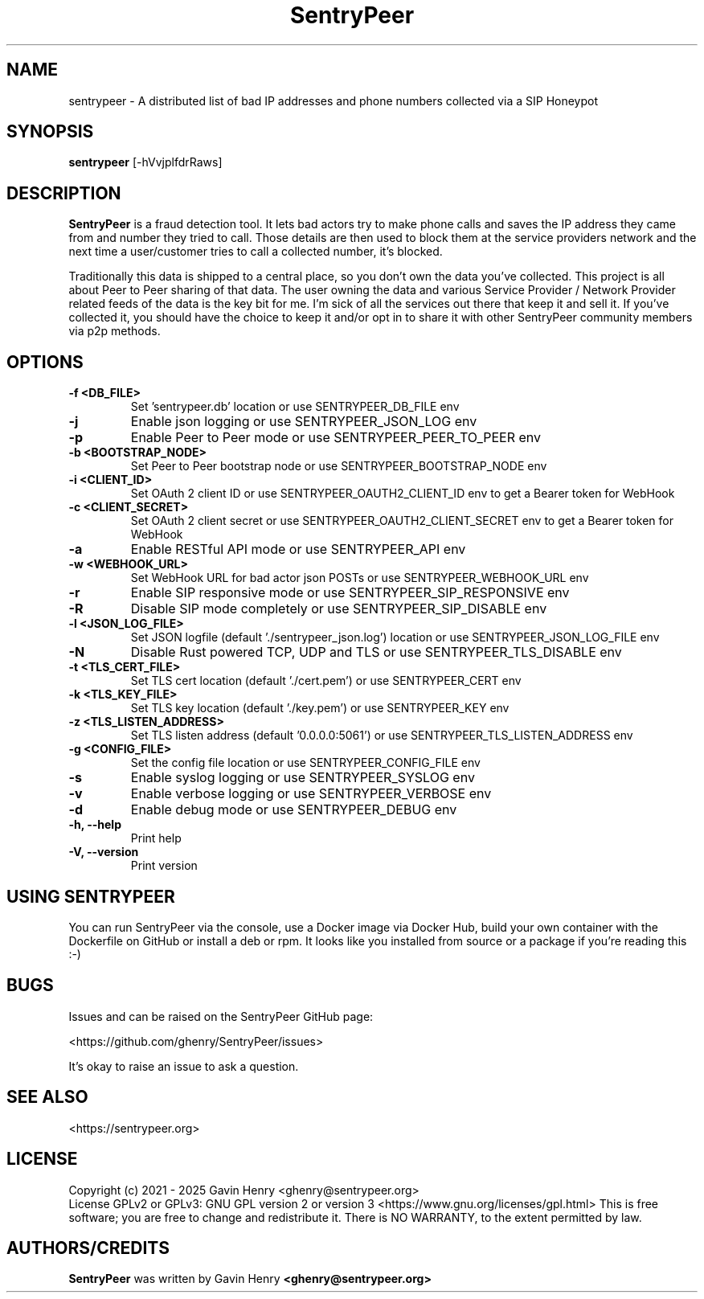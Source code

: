 .TH SentryPeer 1 "July 2025" "SentryPeer"
.SH NAME
sentrypeer \- A distributed list of bad IP addresses and phone numbers collected via a SIP Honeypot

.SH SYNOPSIS
.B sentrypeer
[\-hVvjplfdrRaws]
.SH DESCRIPTION
.B SentryPeer
is a fraud detection tool. It lets bad actors try to make phone calls and saves the IP address they came
from and number they tried to call. Those details are then used to block them at the service providers network and the
next time a user/customer tries to call a collected number, it's blocked.

Traditionally this data is shipped to a central place, so you don't own the data you've collected. This project is all
about Peer to Peer sharing of that data. The user owning the data and various Service Provider / Network Provider
related feeds of the data is the key bit for me. I'm sick of all the services out there that keep it and sell it.
If you've collected it, you should have the choice to keep it and/or opt in to share it with other SentryPeer community
members via p2p methods.
.SH OPTIONS
.TP
\fB-f <DB_FILE>
Set 'sentrypeer.db' location or use SENTRYPEER_DB_FILE env
.TP
\fB-j
Enable json logging or use SENTRYPEER_JSON_LOG env
.TP
\fB-p                           
Enable Peer to Peer mode or use SENTRYPEER_PEER_TO_PEER env
.TP
\fB-b <BOOTSTRAP_NODE>          
Set Peer to Peer bootstrap node or use SENTRYPEER_BOOTSTRAP_NODE env
.TP
\fB-i <CLIENT_ID>               
Set OAuth 2 client ID or use SENTRYPEER_OAUTH2_CLIENT_ID env to get a Bearer token for WebHook
.TP
\fB-c <CLIENT_SECRET>           
Set OAuth 2 client secret or use SENTRYPEER_OAUTH2_CLIENT_SECRET env to get a Bearer token for WebHook
.TP
\fB-a                           
Enable RESTful API mode or use SENTRYPEER_API env
.TP
\fB-w <WEBHOOK_URL>             
Set WebHook URL for bad actor json POSTs or use SENTRYPEER_WEBHOOK_URL env
.TP
\fB-r                           
Enable SIP responsive mode or use SENTRYPEER_SIP_RESPONSIVE env
.TP
\fB-R                           
Disable SIP mode completely or use SENTRYPEER_SIP_DISABLE env
.TP
\fB-l <JSON_LOG_FILE>           
Set JSON logfile (default './sentrypeer_json.log') location or use SENTRYPEER_JSON_LOG_FILE env
.TP
\fB-N                           
Disable Rust powered TCP, UDP and TLS or use SENTRYPEER_TLS_DISABLE env
.TP
\fB-t <TLS_CERT_FILE>           
Set TLS cert location (default './cert.pem') or use SENTRYPEER_CERT env
.TP
\fB-k <TLS_KEY_FILE>            
Set TLS key location (default './key.pem') or use SENTRYPEER_KEY env
.TP
\fB-z <TLS_LISTEN_ADDRESS>      
Set TLS listen address (default '0.0.0.0:5061') or use SENTRYPEER_TLS_LISTEN_ADDRESS env
.TP
\fB-g <CONFIG_FILE>
Set the config file location or use SENTRYPEER_CONFIG_FILE env
.TP
\fB-s                           
Enable syslog logging or use SENTRYPEER_SYSLOG env
.TP
\fB-v                           
Enable verbose logging or use SENTRYPEER_VERBOSE env
.TP
\fB-d                           
Enable debug mode or use SENTRYPEER_DEBUG env
.TP
\fB-h, --help                   
Print help
.TP
\fB-V, --version                
Print version
.SH USING SENTRYPEER
You can run SentryPeer via the console, use a Docker image via Docker Hub, build your own container with the Dockerfile
on GitHub or install a deb or rpm. It looks like you installed from source or a package if you're reading this :-) 
.SH BUGS
Issues and can be raised on the SentryPeer GitHub page:

<https://github.com/ghenry/SentryPeer/issues>

It's okay to raise an issue to ask a question.
.br
.SH SEE ALSO
<https://sentrypeer.org>
.SH LICENSE
Copyright (c) 2021 - 2025 Gavin Henry <ghenry@sentrypeer.org>
.br
License GPLv2 or GPLv3: GNU GPL version 2 or version 3 <https://www.gnu.org/licenses/gpl.html>
This is free software; you are free to change and redistribute it.
There is NO WARRANTY, to the extent permitted by law.
.SH AUTHORS/CREDITS
.B SentryPeer
was written by Gavin Henry
.B <ghenry@sentrypeer.org>
